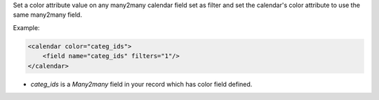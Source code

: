 Set a color attribute value on any many2many calendar field set as filter and
set the calendar's color attribute to use the same many2many field.

Example:

.. code-block:: xml

    <calendar color="categ_ids">
        <field name="categ_ids" filters="1"/>
    </calendar>

- `categ_ids` is a `Many2many` field in your record which has color field defined.
